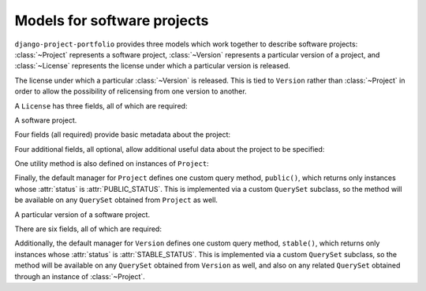 .. _models:
.. module:: projects.models


Models for software projects
============================

``django-project-portfolio`` provides three models which work together
to describe software projects: :class:`~Project` represents a software
project, :class:`~Version` represents a particular version of a
project, and :class:`~License` represents the license under which a
particular version is released.


.. class:: License

   The license under which a particular :class:`~Version` is
   released. This is tied to ``Version`` rather than
   :class:`~Project` in order to allow the possibility of relicensing
   from one version to another.

   A ``License`` has three fields, all of which are required:

   .. attribute:: name

      ``CharField(max_length=255)``

      The name of the license (for example, "GPLv2" or
      "MIT").

   .. attribute:: slug

      ``SlugField`` (prepopulated from :attr:`name`)

      A short, descriptive URL-safe string to identify the
      license. Currently there are no views in
      ``django-project-portfolio`` which make use of this, but the
      field is provided so that custom views can make use of it.

   .. attribute:: link

      ``URLField``

      A link to an online version of the license's terms, or to a
      description of the license. For open-source licenses, individual
      license pages in `the OSI license list
      <http://opensource.org/licenses>`_ are useful values for this
      field.


.. class:: Project

   A software project.

   Four fields (all required) provide basic metadata about the
   project:

   .. attribute:: name

      ``CharField(max_length=255)``

      The name of the project.

   .. attribute:: slug

      ``SlugField`` (prepopulated from :attr:`name`)

      A short, descriptive URL-safe string to identify the
      project.

   .. attribute:: description

      ``TextField``

      A free-form text description of the project.

   .. attribute:: status

      ``IntegerField`` with choices

      Indicates whether the project is public or not. May be expanded
      to include additional options in future versions, hence the
      implementation as an ``IntegerField`` with choices instead of a
      ``BooleanField``. Valid choices are:

   .. attribute:: PUBLIC_STATUS

      Indicates a project which is public; this will cause built-in
      views to list and display the project.

   .. attribute:: HIDDEN_STATUS

      Indicates a project which is hidden; built-in views will not
      list or display the project.

   Four additional fields, all optional, allow additional useful data
   about the project to be specified:

   .. attribute:: package_link

      ``URLField``

      URL of a location where packages for this project can be found.

   .. attribute:: repository_link

      ``URLField``

      URL of the project's source-code repository.

   .. attribute:: documentation_link

      ``URLField``

      URL of the project's online documentation.

   .. attribute:: tests_link

      ``URLField``

      URL of the project's online testing/continuous integration
      status.

   One utility method is also defined on instances of ``Project``:

   .. method:: latest_version()

      Returns the latest :class:`~Version` of this project (as defined
      by the ``is_latest`` field on ``Version``), or ``None`` if no
      such version exists.

   Finally, the default manager for ``Project`` defines one custom
   query method, ``public()``, which returns only instances whose
   :attr:`status` is :attr:`PUBLIC_STATUS`. This is implemented via a
   custom ``QuerySet`` subclass, so the method will be available on
   any ``QuerySet`` obtained from ``Project`` as well.


.. class:: Version

   A particular version of a software project.

   There are six fields, all of which are required:

   .. attribute:: project

      ``ForeignKey`` to :class:`~Project`

      The project this version corresponds to.

   .. attribute:: version

      ``CharField(max_length=255)``

      A string representing the version's identifier. This is
      deliberately freeform to support different types of versioning
      systems, but be aware that it will (with the built-in views) be
      used in URLs, so URL-safe strings are encouraged here.

   .. attribute:: is_latest

      ``BooleanField``

      Indicates whether this is the latest version of the
      project. When a ``Version`` is saved with ``is_latest=True``, a
      ``post_save`` signal handler will toggle all other versions of
      that :class:`~Project` to ``is_latest=False``.

   .. attribute:: status

      ``IntegerField`` with choices

      The status of this version. Valid choices are (taken from the
      Python Package Index's status choices):

   .. attribute:: PLANNING_STATUS

      This is an early/planning version.

   .. attribute:: PRE_ALPHA_STATUS

      This is a pre-alpha version.

   .. attribute:: ALPHA_STATUS

      This is an alpha version.

   .. attribute:: BETA_STATUS

      This is a beta version.

   .. attribute:: STABLE_STATUS

      This is a stable version.

   .. attribute:: license

      ``ForeignKey`` to :class:`~License`

      The license under which this version is released.

   .. attribute:: release_date

      The date on which this version was released.

   Additionally, the default manager for ``Version`` defines one
   custom query method, ``stable()``, which returns only instances
   whose :attr:`status` is :attr:`STABLE_STATUS`. This is implemented
   via a custom ``QuerySet`` subclass, so the method will be available
   on any ``QuerySet`` obtained from ``Version`` as well, and also on
   any related ``QuerySet`` obtained through an instance of
   :class:`~Project`.
